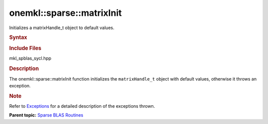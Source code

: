 .. _mkl-sparse-matrixinit:

onemkl::sparse::matrixInit
==========================


.. container::


   Initializes a matrixHandle_t object to default values.


   .. container:: section
      :name: GUID-9FBC1610-9EB2-4F98-97CF-B74E301DF4AD


      .. rubric:: Syntax
         :name: syntax
         :class: sectiontitle


      .. container:: dlsyntaxpara


         .. cpp:function::  void onemkl::sparse::matrixInit (matrixHandle_t         hMatrix)

         .. rubric:: Include Files
            :name: include-files
            :class: sectiontitle


         mkl_spblas_sycl.hpp


         .. rubric:: Description
            :name: description
            :class: sectiontitle


         The onemkl::sparse::matrixInit function initializes the
         ``matrixHandle_t`` object with default values, otherwise it
         throws an exception.


         .. rubric:: Note
            :name: note
            :class: NoteTipHead


         Refer to
         `Exceptions <exceptions.html>`__
         for a detailed description of the exceptions thrown.


         **Parent topic:** `Sparse BLAS
         Routines <spblas.html>`__

